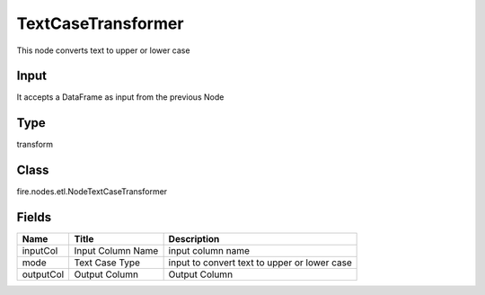 
TextCaseTransformer
========== 

This node converts text to upper or lower case

Input
---------- 

It accepts a DataFrame as input from the previous Node

Type
---------- 

transform

Class
---------- 

fire.nodes.etl.NodeTextCaseTransformer

Fields
---------- 

+-----------+-------------------+----------------------------------------------+
| Name      | Title             | Description                                  |
+===========+===================+==============================================+
| inputCol  | Input Column Name | input column name                            |
+-----------+-------------------+----------------------------------------------+
| mode      | Text Case Type    | input to convert text to upper or lower case |
+-----------+-------------------+----------------------------------------------+
| outputCol | Output Column     | Output Column                                |
+-----------+-------------------+----------------------------------------------+